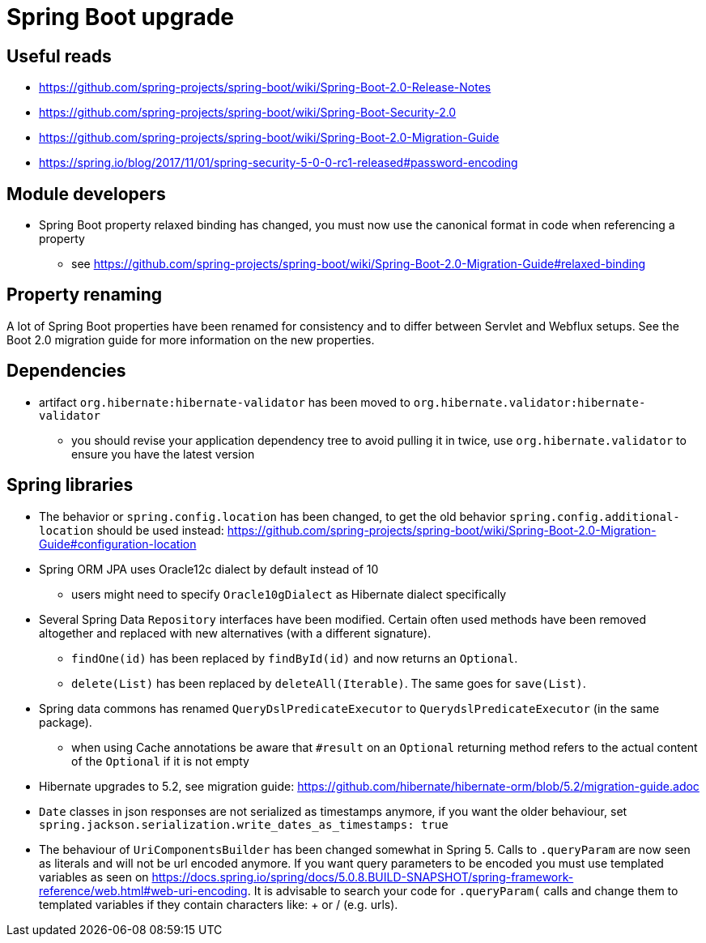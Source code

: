 = Spring Boot upgrade

== Useful reads

* https://github.com/spring-projects/spring-boot/wiki/Spring-Boot-2.0-Release-Notes
* https://github.com/spring-projects/spring-boot/wiki/Spring-Boot-Security-2.0
* https://github.com/spring-projects/spring-boot/wiki/Spring-Boot-2.0-Migration-Guide
* https://spring.io/blog/2017/11/01/spring-security-5-0-0-rc1-released#password-encoding

== Module developers

* Spring Boot property relaxed binding has changed, you must now use the canonical format in code when referencing a property
** see https://github.com/spring-projects/spring-boot/wiki/Spring-Boot-2.0-Migration-Guide#relaxed-binding

== Property renaming

A lot of Spring Boot properties have been renamed for consistency and to differ between Servlet and Webflux setups.
See the Boot 2.0 migration guide for more information on the new properties.

== Dependencies

* artifact `org.hibernate:hibernate-validator` has been moved to `org.hibernate.validator:hibernate-validator`
** you should revise your application dependency tree to avoid pulling it in twice, use `org.hibernate.validator` to ensure you have the latest version

== Spring libraries

* The behavior or `spring.config.location` has been changed, to get the old behavior `spring.config.additional-location` should be used instead: https://github.com/spring-projects/spring-boot/wiki/Spring-Boot-2.0-Migration-Guide#configuration-location

* Spring ORM JPA uses Oracle12c dialect by default instead of 10
** users might need to specify `Oracle10gDialect` as Hibernate dialect specifically

* Several Spring Data `Repository` interfaces have been modified.
Certain often used methods have been removed altogether and replaced with new alternatives (with a different signature).
** `findOne(id)` has been replaced by `findById(id)` and now returns an `Optional`.
** `delete(List)` has been replaced by `deleteAll(Iterable)`. The same goes for `save(List)`.

* Spring data commons has renamed `QueryDslPredicateExecutor` to `QuerydslPredicateExecutor` (in the same package).

** when using Cache annotations be aware that `#result` on an `Optional` returning method refers to the actual content of the `Optional` if it is not empty

* Hibernate upgrades to 5.2, see migration guide: https://github.com/hibernate/hibernate-orm/blob/5.2/migration-guide.adoc

* `Date` classes in json responses are not serialized as timestamps anymore, if you want the older behaviour, set `spring.jackson.serialization.write_dates_as_timestamps: true`

* The behaviour of `UriComponentsBuilder` has been changed somewhat in Spring 5.
Calls to `.queryParam` are now seen as literals and will not be url encoded anymore.
If you want query parameters to be encoded you must use templated variables as seen on https://docs.spring.io/spring/docs/5.0.8.BUILD-SNAPSHOT/spring-framework-reference/web.html#web-uri-encoding.
It is advisable to search your code for `.queryParam(` calls and change them to templated variables if they contain characters like: + or / (e.g. urls).
